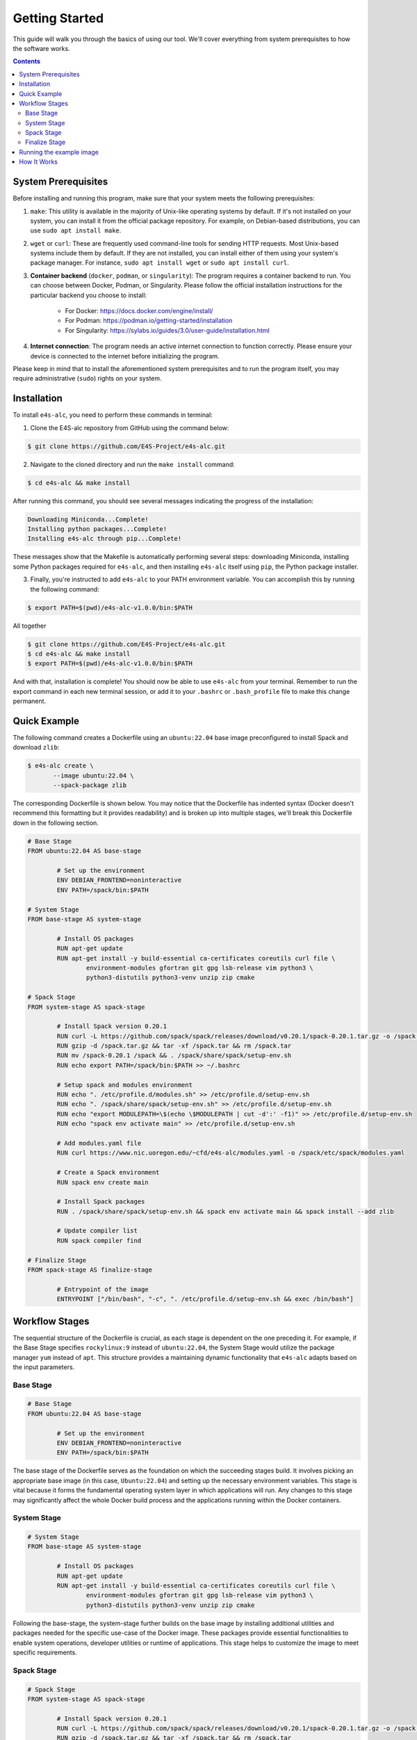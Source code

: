 =================
Getting Started
=================

This guide will walk you through the basics of using our tool. 
We'll cover everything from system prerequisites to how the software works.

.. contents:: 
   :depth: 3

-------------------
System Prerequisites
-------------------

Before installing and running this program, make sure that your system meets the following prerequisites:

1. ``make``: This utility is available in the majority of Unix-like operating systems by default. If it's not installed on your system, you can install it from the official package repository. For example, on Debian-based distributions, you can use ``sudo apt install make``.

2. ``wget`` or ``curl``: These are frequently used command-line tools for sending HTTP requests. Most Unix-based systems include them by default. If they are not installed, you can install either of them using your system's package manager. For instance, ``sudo apt install wget`` or ``sudo apt install curl``.

3. **Container backend** (``docker``, ``podman``, or ``singularity``): The program requires a container backend to run. You can choose between Docker, Podman, or Singularity. Please follow the official installation instructions for the particular backend you choose to install:

    - For Docker: https://docs.docker.com/engine/install/
    - For Podman: https://podman.io/getting-started/installation
    - For Singularity: https://sylabs.io/guides/3.0/user-guide/installation.html
  
4. **Internet connection**: The program needs an active internet connection to function correctly. Please ensure your device is connected to the internet before initializing the program.

Please keep in mind that to install the aforementioned system prerequisites and to run the program itself, you may require administrative (``sudo``) rights on your system.

-------------------
Installation
-------------------

To install ``e4s-alc``, you need to perform these commands in terminal:

1. Clone the E4S-alc repository from GitHub using the command below:

.. code-block:: console

   $ git clone https://github.com/E4S-Project/e4s-alc.git

2. Navigate to the cloned directory and run the ``make install`` command:

.. code-block:: console

   $ cd e4s-alc && make install

After running this command, you should see several messages indicating the progress of the installation:

.. code-block:: console

   Downloading Miniconda...Complete!
   Installing python packages...Complete!
   Installing e4s-alc through pip...Complete!

These messages show that the Makefile is automatically performing several steps: downloading Miniconda, installing some Python packages required for ``e4s-alc``, and then installing ``e4s-alc`` itself using ``pip``, the Python package installer.

3. Finally, you're instructed to add ``e4s-alc`` to your PATH environment variable. You can accomplish this by running the following command:

.. code-block:: console

   $ export PATH=$(pwd)/e4s-alc-v1.0.0/bin:$PATH

All together

.. code-block:: console

   $ git clone https://github.com/E4S-Project/e4s-alc.git
   $ cd e4s-alc && make install
   $ export PATH=$(pwd)/e4s-alc-v1.0.0/bin:$PATH

And with that, installation is complete! You should now be able to use ``e4s-alc`` from your terminal. Remember to run the export command in each new terminal session, or add it to your ``.bashrc`` or ``.bash_profile`` file to make this change permanent.


-------------
Quick Example
-------------

The following command creates a Dockerfile using an ``ubuntu:22.04`` base image preconfigured to install Spack and download ``zlib``:  

.. code-block:: console

   $ e4s-alc create \
          --image ubuntu:22.04 \
          --spack-package zlib

The corresponding Dockerfile is shown below. You may notice that the Dockerfile has indented syntax (Docker doesn't recommend this formatting but it provides readability) and is broken up into multiple stages, we'll break this Dockerfile down in the following section.

.. code-block:: Dockerfile

   # Base Stage
   FROM ubuntu:22.04 AS base-stage

           # Set up the environment
           ENV DEBIAN_FRONTEND=noninteractive
           ENV PATH=/spack/bin:$PATH

   # System Stage
   FROM base-stage AS system-stage

           # Install OS packages
           RUN apt-get update
           RUN apt-get install -y build-essential ca-certificates coreutils curl file \
                   environment-modules gfortran git gpg lsb-release vim python3 \
                   python3-distutils python3-venv unzip zip cmake

   # Spack Stage
   FROM system-stage AS spack-stage

           # Install Spack version 0.20.1
           RUN curl -L https://github.com/spack/spack/releases/download/v0.20.1/spack-0.20.1.tar.gz -o /spack.tar.gz
           RUN gzip -d /spack.tar.gz && tar -xf /spack.tar && rm /spack.tar
           RUN mv /spack-0.20.1 /spack && . /spack/share/spack/setup-env.sh
           RUN echo export PATH=/spack/bin:$PATH >> ~/.bashrc

           # Setup spack and modules environment
           RUN echo ". /etc/profile.d/modules.sh" >> /etc/profile.d/setup-env.sh
           RUN echo ". /spack/share/spack/setup-env.sh" >> /etc/profile.d/setup-env.sh
           RUN echo "export MODULEPATH=\$(echo \$MODULEPATH | cut -d':' -f1)" >> /etc/profile.d/setup-env.sh
           RUN echo "spack env activate main" >> /etc/profile.d/setup-env.sh

           # Add modules.yaml file
           RUN curl https://www.nic.uoregon.edu/~cfd/e4s-alc/modules.yaml -o /spack/etc/spack/modules.yaml

           # Create a Spack environment
           RUN spack env create main

           # Install Spack packages
           RUN . /spack/share/spack/setup-env.sh && spack env activate main && spack install --add zlib

           # Update compiler list
           RUN spack compiler find

   # Finalize Stage
   FROM spack-stage AS finalize-stage

           # Entrypoint of the image
           ENTRYPOINT ["/bin/bash", "-c", ". /etc/profile.d/setup-env.sh && exec /bin/bash"]

---------------
Workflow Stages
---------------

The sequential structure of the Dockerfile is crucial, as each stage is dependent on the one preceding it. For example, if the Base Stage specifies ``rockylinux:9`` instead of ``ubuntu:22.04``, the System Stage would utilize the package manager ``yum`` instead of ``apt``. This structure provides a maintaining dynamic functionality that ``e4s-alc`` adapts based on the input parameters.

~~~~~~~~~~
Base Stage
~~~~~~~~~~

.. code-block:: Dockerfile

   # Base Stage
   FROM ubuntu:22.04 AS base-stage

           # Set up the environment
           ENV DEBIAN_FRONTEND=noninteractive
           ENV PATH=/spack/bin:$PATH

The base stage of the Dockerfile serves as the foundation on which the succeeding stages build. It involves picking an appropriate base image (in this case, ``Ubuntu:22.04``) and setting up the necessary environment variables. This stage is vital because it forms the fundamental operating system layer in which applications will run. Any changes to this stage may significantly affect the whole Docker build process and the applications running within the Docker containers.

~~~~~~~~~~~~
System Stage
~~~~~~~~~~~~

.. code-block:: Dockerfile

   # System Stage
   FROM base-stage AS system-stage

           # Install OS packages
           RUN apt-get update
           RUN apt-get install -y build-essential ca-certificates coreutils curl file \
                   environment-modules gfortran git gpg lsb-release vim python3 \
                   python3-distutils python3-venv unzip zip cmake

Following the base-stage, the system-stage further builds on the base image by installing additional utilities and packages needed for the specific use-case of the Docker image. These packages provide essential functionalities to enable system operations, developer utilities or runtime of applications. This stage helps to customize the image to meet specific requirements.

~~~~~~~~~~~
Spack Stage
~~~~~~~~~~~

.. code-block:: Dockerfile

   # Spack Stage
   FROM system-stage AS spack-stage

           # Install Spack version 0.20.1
           RUN curl -L https://github.com/spack/spack/releases/download/v0.20.1/spack-0.20.1.tar.gz -o /spack.tar.gz
           RUN gzip -d /spack.tar.gz && tar -xf /spack.tar && rm /spack.tar
           RUN mv /spack-0.20.1 /spack && . /spack/share/spack/setup-env.sh
           RUN echo export PATH=/spack/bin:$PATH >> ~/.bashrc

           # Setup spack and modules environment
           RUN echo ". /etc/profile.d/modules.sh" >> /etc/profile.d/setup-env.sh
           RUN echo ". /spack/share/spack/setup-env.sh" >> /etc/profile.d/setup-env.sh
           RUN echo "export MODULEPATH=\$(echo \$MODULEPATH | cut -d':' -f1)" >> /etc/profile.d/setup-env.sh
           RUN echo "spack env activate main" >> /etc/profile.d/setup-env.sh

           # Add modules.yaml file
           RUN curl https://www.nic.uoregon.edu/~cfd/e4s-alc/modules.yaml -o /spack/etc/spack/modules.yaml

           # Create a Spack environment
           RUN spack env create main

           # Install Spack packages
           RUN . /spack/share/spack/setup-env.sh && spack env activate main && spack install --add zlib

           # Update compiler list
           RUN spack compiler find

The Spack stage is about setting up the Spack package manager and related dependencies. The Spack manager automates the process of downloading, building, and installing packages along with their dependencies. This stage simplifies the process of managing multiple packages, handling dependencies, and ensuring that the correct versions of packages are used. 

~~~~~~~~~~~~~~
Finalize Stage
~~~~~~~~~~~~~~

.. code-block:: Dockerfile

   # Finalize Stage
   FROM spack-stage AS finalize-stage

           # Entrypoint of the image
           ENTRYPOINT ["/bin/bash", "-c", ". /etc/profile.d/setup-env.sh && exec /bin/bash"]

The finalize stage is the concluding stage in the Dockerfile where the image is finalized for use. This simplifies the process of initializing a Docker container from the final image, making it straightforward to run and handle. It also serves as a point where any cleanup or optimizations can be carried out to reduce the size of the final Docker image.


-------------------------
Running the example image
-------------------------

.. code-block:: console

   $ e4s-alc create \
          --image ubuntu:22.04 \
          --spack-package zlib

Following the completion the above command, a Dockerfile appears in the current directory.

.. code-block:: console

   $ ls
   Dockerfile

Using ``podman``, I build and run the image with:

.. code-block:: console

   $ podman build . -t example-image && podman run -it example-image

Now I'm in the image. Now let's check our spack packages with ``spack find``:

.. code-block:: console

   root@d67d168212a0:/# spack find
   ==> In environment main
   ==> Root specs
   zlib

   ==> Installed packages
   -- linux-ubuntu22.04-zen2 / gcc@11.4.0 --------------------------
   zlib@1.2.13
   ==> 1 installed package

Let's also list our available modules and load ``zlib``:

.. code-block:: console

   root@d67d168212a0:/# module avail
   ------- /modulefiles/linux-ubuntu22.04-zen2 -------
   zlib/1.2.13  

   Key:
   modulepath  
   root@d67d168212a0:/# module load zlib
   root@d67d168212a0:/# ls $ZLIB_LIB
   libz.a  libz.so  libz.so.1  libz.so.1.2.13  pkgconfig

------------
How It Works
------------

``e4s-alc`` operates by receiving a set of inputs. Once these inputs are processed, ``e4s-alc`` initiates the process of pulling the designated base image. Following this, the content of the base image is meticulously analyzed to confirm its compatibility with the succeeding stages.

Upon completion of the analysis, ``e4s-alc`` shifts into the building phase. It commences the systematic construction of each stage, ensuring that the commands utilised in each stage align correctly with the given inputs and the base image. This iterative construction ensures the resulting Dockerfile maintains compatibility throughout all stages.
